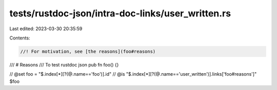 tests/rustdoc-json/intra-doc-links/user_written.rs
==================================================

Last edited: 2023-03-30 20:35:59

Contents:

.. code-block:: rs

    //! For motivation, see [the reasons](foo#reasons)

/// # Reasons
/// To test rustdoc json
pub fn foo() {}

// @set foo = "$.index[*][?(@.name=='foo')].id"
// @is "$.index[*][?(@.name=='user_written')].links['foo#reasons']" $foo


